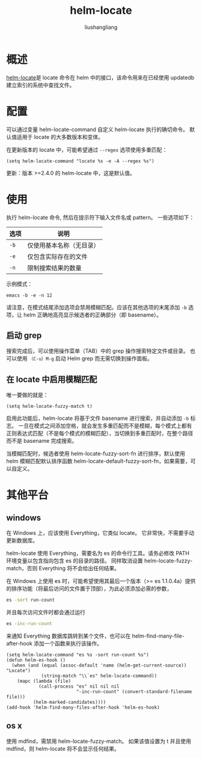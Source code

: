 # -*- coding:utf-8-*-
#+TITLE: helm-locate
#+AUTHOR: liushangliang
#+EMAIL: phenix3443+github@gmail.com

* 概述
  [[https://github.com/emacs-helm/helm/wiki/Locate][helm-locate]]是 locate 命令在 helm 中的接口，该命令用来在已经使用 updatedb 建立索引的系统中查找文件。

* 配置
  可以通过变量 helm-locate-command 自定义 helm-locate 执行的确切命令。 默认值适用于 locate 的大多数版本和变体。

  在更新版本的 locate 中，可能希望通过 =--regex= 选项使用多重匹配：

  #+BEGIN_SRC elisp
(setq helm-locate-command "locate %s -e -A --regex %s")
  #+END_SRC

  更新：版本 >=2.4.0 的 helm-locate 中，这是默认值。

* 使用

  执行 helm-locate 命令, 然后在提示符下输入文件名或 pattern。 一些选项如下：

  | 选项     |  说明                 |
  |----------+--------------------------|
  | =-b=     | 仅使用基本名称（无目录） |
  | =-e=     | 仅包含实际存在的文件     |
  | =-n=     | 限制搜索结果的数量       |

  示例模式：
  #+BEGIN_EXAMPLE
emacs -b -e -n 12
  #+END_EXAMPLE

  请注意，在模式结尾添加选项会禁用模糊匹配。应该在其他选项的末尾添加 =-b= 选项，让 helm 正确地高亮显示候选者的正确部分（即 basename）。

** 启动 grep
   搜索完成后，可以使用操作菜单（TAB）中的 grep 操作搜索特定文件或目录。 也可以使用 =（C-u）M-g= 启动 Helm grep 而无需切换到操作面板。

** 在 locate 中启用模糊匹配
   唯一要做的就是：
   #+BEGIN_SRC elisp
(setq helm-locate-fuzzy-match t)
   #+END_SRC

   启用此功能后，helm-locate 将基于文件 basename 进行搜索，并自动添加 =-b= 标志。 一旦在模式之间添加空格，就会发生多重匹配而不是模糊，每个模式上都有正则表达式匹配（不是每个模式的模糊匹配），当切换到多重匹配时，在整个路径而不是 basename 完成搜索。

   当模糊匹配时，候选者使用 helm-locate-fuzzy-sort-fn 进行排序，默认使用 helm 模糊匹配默认排序函数 helm-locate-default-fuzzy-sort-fn，如果需要，可以自定义。

* 其他平台
** windows
   在 Windows 上，应该使用 Everything，它类似 locate。 它非常快，不需要手动更新数据库。

   helm-locate 使用 Everything，需要名为 es 的命令行工具。请务必修改 PATH 环境变量以包含指向包含 es 的目录的路径。 同样取消设置 helm-locate-fuzzy-match，否则 Everything 将不会给出任何结果。

   在 Windows 上使用 es 时，可能希望使用其最后一个版本（>= es 1.1.0.4a）提供的排序功能（将最后访问的文件置于顶部），为此必须添加必需的参数，
   #+BEGIN_SRC sh
   es -sort run-count
   #+END_SRC
   并且每次访问文件时都会通过运行
   #+BEGIN_SRC sh
es -inc-run-count
   #+END_SRC
   来通知 Everything 数据库跳转到某个文件，也可以在 helm-find-many-file-after-hook 添加一个函数来执行该操作。

   #+BEGIN_SRC elisp
(setq helm-locate-command "es %s -sort run-count %s")
(defun helm-es-hook ()
  (when (and (equal (assoc-default 'name (helm-get-current-source)) "Locate")
             (string-match "\\`es" helm-locate-command))
    (mapc (lambda (file)
            (call-process "es" nil nil nil
                          "-inc-run-count" (convert-standard-filename file)))
          (helm-marked-candidates))))
(add-hook 'helm-find-many-files-after-hook 'helm-es-hook)
   #+END_SRC

** os x
   使用 mdfind，需禁用 helm-locate-fuzzy-match。 如果该值设置为 t 并且使用 mdfind，则 helm-locate 将不会显示任何结果。
